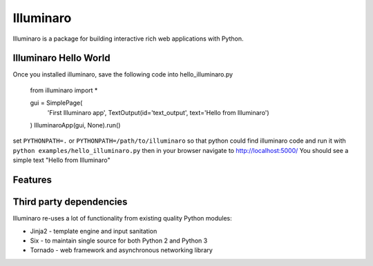 Illuminaro
~~~~~~

Illuminaro is a package for building interactive rich web applications with Python.

Illuminaro Hello World
------------------
Once you installed illuminaro, save the following code into hello_illuminaro.py

    from illuminaro import *

    gui = SimplePage(
        'First Illuminaro app',
        TextOutput(id='text_output', text='Hello from Illuminaro')
    )
    IlluminaroApp(gui, None).run()
    
set ``PYTHONPATH=.`` or ``PYTHONPATH=/path/to/illuminaro`` so that python could find
illuminaro code and run it with ``python examples/hello_illuminaro.py`` then in your browser navigate to
http://localhost:5000/ You should see a simple text "Hello from Illuminaro"

Features
--------

Third party dependencies
------------------------
Illuminaro re-uses a lot of functionality from existing quality Python modules:

* Jinja2 - template engine and input sanitation
* Six - to maintain single source for both Python 2 and Python 3
* Tornado - web framework and asynchronous networking library

